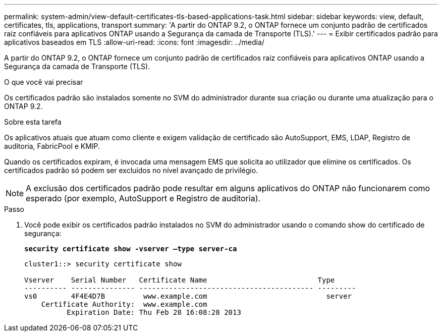 ---
permalink: system-admin/view-default-certificates-tls-based-applications-task.html 
sidebar: sidebar 
keywords: view, default, certificates, tls, applications, transport 
summary: 'A partir do ONTAP 9.2, o ONTAP fornece um conjunto padrão de certificados raiz confiáveis para aplicativos ONTAP usando a Segurança da camada de Transporte (TLS).' 
---
= Exibir certificados padrão para aplicativos baseados em TLS
:allow-uri-read: 
:icons: font
:imagesdir: ../media/


[role="lead"]
A partir do ONTAP 9.2, o ONTAP fornece um conjunto padrão de certificados raiz confiáveis para aplicativos ONTAP usando a Segurança da camada de Transporte (TLS).

.O que você vai precisar
Os certificados padrão são instalados somente no SVM do administrador durante sua criação ou durante uma atualização para o ONTAP 9.2.

.Sobre esta tarefa
Os aplicativos atuais que atuam como cliente e exigem validação de certificado são AutoSupport, EMS, LDAP, Registro de auditoria, FabricPool e KMIP.

Quando os certificados expiram, é invocada uma mensagem EMS que solicita ao utilizador que elimine os certificados. Os certificados padrão só podem ser excluídos no nível avançado de privilégio.

[NOTE]
====
A exclusão dos certificados padrão pode resultar em alguns aplicativos do ONTAP não funcionarem como esperado (por exemplo, AutoSupport e Registro de auditoria).

====
.Passo
. Você pode exibir os certificados padrão instalados no SVM do administrador usando o comando show do certificado de segurança:
+
`*security certificate show -vserver –type server-ca*`

+
[listing]
----
cluster1::> security certificate show

Vserver    Serial Number   Certificate Name                          Type
---------- --------------- ----------------------------------------- ---------
vs0        4F4E4D7B         www.example.com                            server
    Certificate Authority:  www.example.com
          Expiration Date: Thu Feb 28 16:08:28 2013
----

